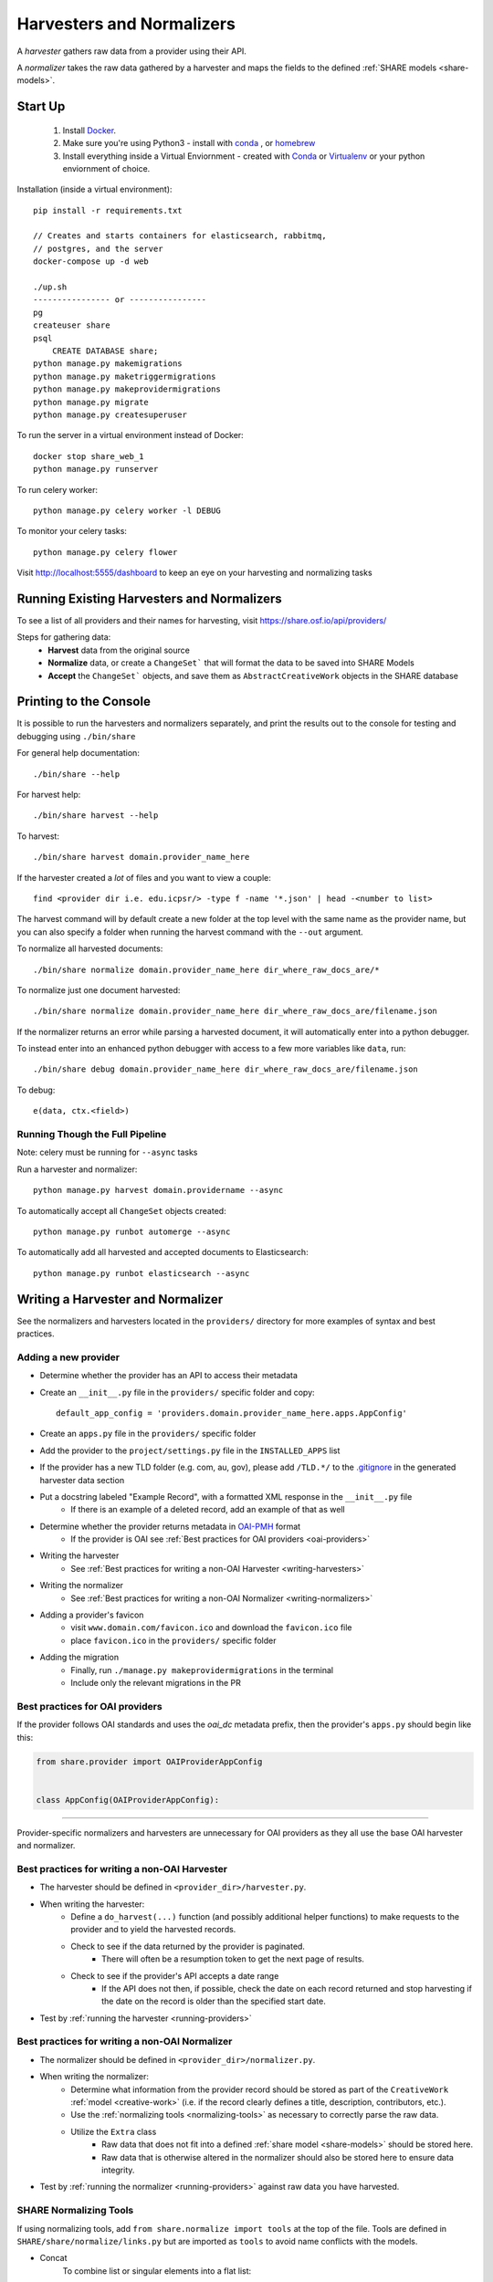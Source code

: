 .. _harvesters-and-normalizers:

Harvesters and Normalizers
==========================

A `harvester` gathers raw data from a provider using their API.

A `normalizer` takes the raw data gathered by a harvester and maps the fields to the defined :ref:`SHARE models <share-models>`.

Start Up
--------

    1. Install `Docker <https://docs.docker.com/engine/installation/>`_.
    2. Make sure you're using Python3 - install with `conda <http://conda.pydata.org/miniconda.html>`_ , or `homebrew <http://blog.manbolo.com/2013/02/04/how-to-install-python-3-and-pydev-on-osx#2>`_
    3. Install everything inside a Virtual Enviornment - created with `Conda <http://conda.pydata.org/docs/using/envs.html>`_ or `Virtualenv <https://virtualenv.pypa.io/en/stable/>`_ or your python enviornment of choice.

Installation (inside a virtual environment)::

    pip install -r requirements.txt

    // Creates and starts containers for elasticsearch, rabbitmq,
    // postgres, and the server
    docker-compose up -d web

    ./up.sh
    ---------------- or ----------------
    pg
    createuser share
    psql
        CREATE DATABASE share;
    python manage.py makemigrations
    python manage.py maketriggermigrations
    python manage.py makeprovidermigrations
    python manage.py migrate
    python manage.py createsuperuser


To run the server in a virtual environment instead of Docker::

    docker stop share_web_1
    python manage.py runserver

To run celery worker::

    python manage.py celery worker -l DEBUG

To monitor your celery tasks::

    python manage.py celery flower

Visit http://localhost:5555/dashboard to keep an eye on your harvesting and normalizing tasks

.. _running-providers:

Running Existing Harvesters and Normalizers
-------------------------------------------

To see a list of all providers and their names for harvesting, visit https://share.osf.io/api/providers/

Steps for gathering data:
    - **Harvest** data from the original source
    - **Normalize** data, or create a ``ChangeSet``` that will format the data to be saved into SHARE Models
    - **Accept** the ``ChangeSet``` objects, and save them as ``AbstractCreativeWork`` objects in the SHARE database


Printing to the Console
-----------------------

It is possible to run the harvesters and normalizers separately, and print the results out to the console
for testing and debugging using ``./bin/share``

For general help documentation::

    ./bin/share --help

For harvest help::

    ./bin/share harvest --help

To harvest::

    ./bin/share harvest domain.provider_name_here

If the harvester created a *lot* of files and you want to view a couple::

    find <provider dir i.e. edu.icpsr/> -type f -name '*.json' | head -<number to list>

The harvest command will by default create a new folder at the top level with the same name as the provider name,
but you can also specify a folder when running the harvest command with the ``--out`` argument.

To normalize all harvested documents::

    ./bin/share normalize domain.provider_name_here dir_where_raw_docs_are/*

To normalize just one document harvested::

    ./bin/share normalize domain.provider_name_here dir_where_raw_docs_are/filename.json

If the normalizer returns an error while parsing a harvested document, it will automatically enter into a python debugger.

To instead enter into an enhanced python debugger with access to a few more variables like ``data``, run::

    ./bin/share debug domain.provider_name_here dir_where_raw_docs_are/filename.json

To debug::

    e(data, ctx.<field>)


Running Though the Full Pipeline
""""""""""""""""""""""""""""""""

Note: celery must be running for ``--async`` tasks

Run a harvester and normalizer::

    python manage.py harvest domain.providername --async

To automatically accept all ``ChangeSet`` objects created::

    python manage.py runbot automerge --async

To automatically add all harvested and accepted documents to Elasticsearch::

    python manage.py runbot elasticsearch --async


Writing a Harvester and Normalizer
----------------------------------

See the normalizers and harvesters located in the ``providers/`` directory for more examples of syntax and best practices.

Adding a new provider
"""""""""""""""""""""

- Determine whether the provider has an API to access their metadata
- Create an ``__init__.py`` file in the ``providers/`` specific folder and copy::

    default_app_config = 'providers.domain.provider_name_here.apps.AppConfig'

- Create an ``apps.py`` file in the ``providers/`` specific folder
- Add the provider to the ``project/settings.py`` file in the ``INSTALLED_APPS`` list
- If the provider has a new TLD folder (e.g. com, au, gov), please add ``/TLD.*/`` to the `.gitignore`_ in the generated harvester data section
- Put a docstring labeled "Example Record", with a formatted XML response in the ``__init__.py`` file
    - If there is an example of a deleted record, add an example of that as well
- Determine whether the provider returns metadata in `OAI-PMH`_ format
    - If the provider is OAI see :ref:`Best practices for OAI providers <oai-providers>`
- Writing the harvester
    - See :ref:`Best practices for writing a non-OAI Harvester <writing-harvesters>`
- Writing the normalizer
    - See :ref:`Best practices for writing a non-OAI Normalizer <writing-normalizers>`
- Adding a provider's favicon
    - visit ``www.domain.com/favicon.ico`` and download the ``favicon.ico`` file
    - place ``favicon.ico`` in the ``providers/`` specific folder
- Adding the migration
    - Finally, run ``./manage.py makeprovidermigrations`` in the terminal
    - Include only the relevant migrations in the PR

.. _OAI-PMH: http://www.openarchives.org/OAI/openarchivesprotocol.html

.. _oai-providers:

Best practices for OAI providers
""""""""""""""""""""""""""""""""

If the provider follows OAI standards and uses the `oai_dc` metadata prefix, then the provider's ``apps.py`` should begin like this:


.. code-block:: python

    from share.provider import OAIProviderAppConfig


    class AppConfig(OAIProviderAppConfig):


-------------------------


Provider-specific normalizers and harvesters are unnecessary for OAI providers as they all use the base OAI harvester and normalizer.


.. _.gitignore: https://github.com/CenterForOpenScience/SHARE/blob/develop/.gitignore

.. _writing-harvesters:

Best practices for writing a non-OAI Harvester
""""""""""""""""""""""""""""""""""""""""""""""

- The harvester should be defined in ``<provider_dir>/harvester.py``.
- When writing the harvester:
    - Define a ``do_harvest(...)`` function (and possibly additional helper functions) to make requests to the provider and to yield the harvested records.
    - Check to see if the data returned by the provider is paginated.
        - There will often be a resumption token to get the next page of results.
    - Check to see if the provider's API accepts a date range
        - If the API does not then, if possible, check the date on each record returned and stop harvesting if the date on the record is older than the specified start date.
- Test by :ref:`running the harvester <running-providers>`

.. _writing-normalizers:

Best practices for writing a non-OAI Normalizer
"""""""""""""""""""""""""""""""""""""""""""""""

- The normalizer should be defined in ``<provider_dir>/normalizer.py``.
- When writing the normalizer:
    - Determine what information from the provider record should be stored as part of the ``CreativeWork`` :ref:`model <creative-work>` (i.e. if the record clearly defines a title, description, contributors, etc.).
    - Use the :ref:`normalizing tools <normalizing-tools>` as necessary to correctly parse the raw data.
    - Utilize the ``Extra`` class
        - Raw data that does not fit into a defined :ref:`share model <share-models>` should be stored here.
        - Raw data that is otherwise altered in the normalizer should also be stored here to ensure data integrity.

- Test by :ref:`running the normalizer <running-providers>` against raw data you have harvested.

.. _normalizing-tools:

SHARE Normalizing Tools
"""""""""""""""""""""""

If using normalizing tools, add ``from share.normalize import tools`` at the top of the file.
Tools are defined in ``SHARE/share/normalize/links.py`` but are imported as ``tools`` to avoid name conflicts with the models.

- Concat
    To combine list or singular elements into a flat list::

        tools.Concat(<string_or_list>, <string_or_list>)

.. _delegate-reference:

- Delegate
    To specify which class to use::

        tools.Delegate(<class_name>)

- Join
    To combine list elements into a single string::

        tools.Join(<list>, joiner=' ')

    Elements are separated with the ``joiner``.
    By default ``joiner`` is a newline.

- Map
    To designate the class used for each instance of a value found::

        tools.Map(tools.Delegate(<class_name>), <chain>)

    See the :ref:`share models <share-models>` for what uses a through table (anything that sets ``through=``).
    Uses the :ref:`Delegate <delegate-reference>` tool.

- Maybe
    To normalize data that is not consistently available::

        tools.Maybe(<chain>, '<item_that_might_not_exist>')

    Indexing further if the path exists::

        tools.Maybe(<chain>, '<item_that_might_not_exist>')['<item_that_will_exist_if_maybe_passes>']

    Nesting Maybe::

        tools.Maybe(tools.Maybe(<chain>, '<item_that_might_not_exist>')['<item_that_will_exist_if_maybe_passes>'], '<item_that_might_not_exist>')

    To avoid excessive nesting use the :ref:`Try link <try-reference>`

- OneOf
    To specify two possible paths for a single value::

        tools.OneOf(<chain_option_1>, <chain_option_2>)

- ParseDate
    To determine a date from a string::

        tools.ParseDate(<date_string>)

- ParseLanguage
    To determine the ISO language code (i.e. 'ENG') from a string (i.e. 'English')::

        tools.ParseLanguage(<language_string>)

    Uses pycountry_ package.

    .. _pycountry: https://pypi.python.org/pypi/pycountry

- ParseName
    To determine the parts of a name (i.e. first name) out of a string::

        tools.ParseName(<name_string>).first

    options::

        first
        last
        middle
        suffix
        title
        nickname

    Uses nameparser_ package.

    .. _nameparser: https://pypi.python.org/pypi/nameparser

- RunPython
    To run a defined python function::

        tools.RunPython('<function_name>', <chain>, *args, **kwargs)

- Static
    To define a static field::

        tools.Static(<static_value>)

- Subjects
    To map a subject to the PLOS taxonomy based on defined mappings::

        tools.Subjects(<subject_string>)

.. _try-reference:

- Try
    To normalize data that is not consistently available and may throw an exception::

        tools.Try(<chain>)

- XPath
    To access data using xpath::

        tools.XPath(<chain>, "<xpath_string>")
